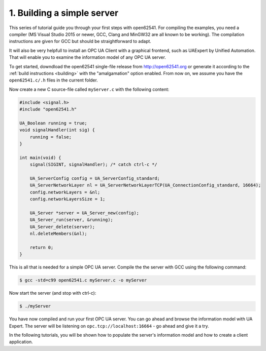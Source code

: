 1. Building a simple server
===========================

This series of tutorial guide you through your first steps with open62541. For
compiling the examples, you need a compiler (MS Visual Studio 2015 or newer,
GCC, Clang and MinGW32 are all known to be working). The compilation
instructions are given for GCC but should be straightforward to adapt.

It will also be very helpfull to install an OPC UA Client with a graphical
frontend, such as UAExpert by Unified Automation. That will enable you to
examine the information model of any OPC UA server.

To get started, downdload the open62541 single-file release from
http://open62541.org or generate it according to the :ref:`build instructions
<building>` with the "amalgamation" option enabled. From now on, we assume you
have the ``open62541.c/.h`` files in the current folder.

Now create a new C source-file called ``myServer.c`` with the following content:

.. code-block:: c

   #include <signal.h>
   #include "open62541.h"

   UA_Boolean running = true;
   void signalHandler(int sig) {
       running = false;
   }

   int main(void) {
       signal(SIGINT, signalHandler); /* catch ctrl-c */

       UA_ServerConfig config = UA_ServerConfig_standard;
       UA_ServerNetworkLayer nl = UA_ServerNetworkLayerTCP(UA_ConnectionConfig_standard, 16664);
       config.networkLayers = &nl;
       config.networkLayersSize = 1;

       UA_Server *server = UA_Server_new(config);
       UA_Server_run(server, &running);
       UA_Server_delete(server);
       nl.deleteMembers(&nl);

       return 0;
   }

This is all that is needed for a simple OPC UA server. Compile the the server
with GCC using the following command:

.. code-block:: bash

   $ gcc -std=c99 open62541.c myServer.c -o myServer

Now start the server (and stop with ctrl-c):

.. code-block:: bash

   $ ./myServer

You have now compiled and run your first OPC UA server. You can go ahead and
browse the information model with UA Expert. The server will be listening on
``opc.tcp://localhost:16664`` - go ahead and give it a try.

In the following tutorials, you will be shown how to populate the server's
information model and how to create a client application.
